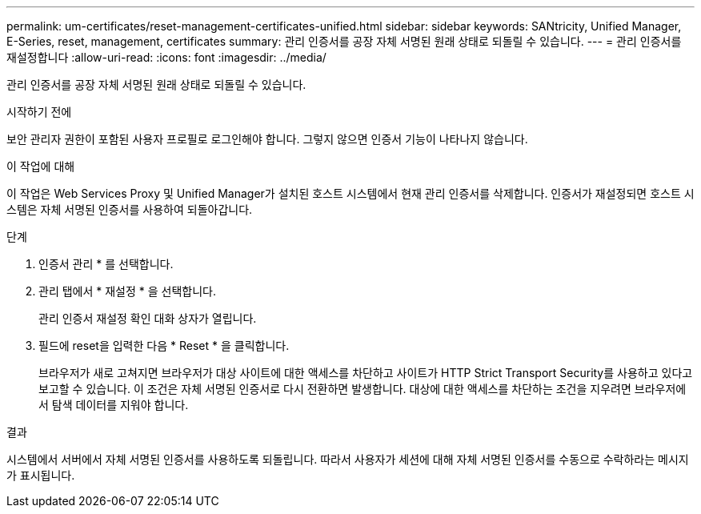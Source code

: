 ---
permalink: um-certificates/reset-management-certificates-unified.html 
sidebar: sidebar 
keywords: SANtricity, Unified Manager, E-Series, reset, management, certificates 
summary: 관리 인증서를 공장 자체 서명된 원래 상태로 되돌릴 수 있습니다. 
---
= 관리 인증서를 재설정합니다
:allow-uri-read: 
:icons: font
:imagesdir: ../media/


[role="lead"]
관리 인증서를 공장 자체 서명된 원래 상태로 되돌릴 수 있습니다.

.시작하기 전에
보안 관리자 권한이 포함된 사용자 프로필로 로그인해야 합니다. 그렇지 않으면 인증서 기능이 나타나지 않습니다.

.이 작업에 대해
이 작업은 Web Services Proxy 및 Unified Manager가 설치된 호스트 시스템에서 현재 관리 인증서를 삭제합니다. 인증서가 재설정되면 호스트 시스템은 자체 서명된 인증서를 사용하여 되돌아갑니다.

.단계
. 인증서 관리 * 를 선택합니다.
. 관리 탭에서 * 재설정 * 을 선택합니다.
+
관리 인증서 재설정 확인 대화 상자가 열립니다.

. 필드에 reset을 입력한 다음 * Reset * 을 클릭합니다.
+
브라우저가 새로 고쳐지면 브라우저가 대상 사이트에 대한 액세스를 차단하고 사이트가 HTTP Strict Transport Security를 사용하고 있다고 보고할 수 있습니다. 이 조건은 자체 서명된 인증서로 다시 전환하면 발생합니다. 대상에 대한 액세스를 차단하는 조건을 지우려면 브라우저에서 탐색 데이터를 지워야 합니다.



.결과
시스템에서 서버에서 자체 서명된 인증서를 사용하도록 되돌립니다. 따라서 사용자가 세션에 대해 자체 서명된 인증서를 수동으로 수락하라는 메시지가 표시됩니다.
